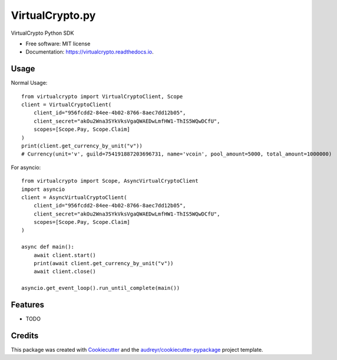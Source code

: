 ================
VirtualCrypto.py
================


.. image:: https://img.shields.io/pypi/v/virtualcrypto.svg
        :target: https://pypi.python.org/pypi/virtualcrypto

.. image:: https://img.shields.io/travis/virtualCrypto-discord/virtualcrypto.svg
        :target: https://travis-ci.com/virtualCrypto-discord/virtualcrypto

.. image:: https://readthedocs.org/projects/virtualcrypto/badge/?version=latest
        :target: https://virtualcrypto.readthedocs.io/en/latest/?badge=latest
        :alt: Documentation Status




VirtualCrypto Python SDK


* Free software: MIT license
* Documentation: https://virtualcrypto.readthedocs.io.

Usage
-----

Normal Usage::

    from virtualcrypto import VirtualCryptoClient, Scope
    client = VirtualCryptoClient(
        client_id="956fcdd2-84ee-4b02-8766-8aec7dd12b05",
        client_secret="akOu2Wna3SYkVksVgaQWAEDwLmfHW1-ThIS5WQwDCfU",
        scopes=[Scope.Pay, Scope.Claim]
    )
    print(client.get_currency_by_unit("v"))
    # Currency(unit='v', guild=754191887203696731, name='vcoin', pool_amount=5000, total_amount=1000000)

For asyncio::

    from virtualcrypto import Scope, AsyncVirtualCryptoClient
    import asyncio
    client = AsyncVirtualCryptoClient(
        client_id="956fcdd2-84ee-4b02-8766-8aec7dd12b05",
        client_secret="akOu2Wna3SYkVksVgaQWAEDwLmfHW1-ThIS5WQwDCfU",
        scopes=[Scope.Pay, Scope.Claim]
    )

    async def main():
        await client.start()
        print(await client.get_currency_by_unit("v"))
        await client.close()

    asyncio.get_event_loop().run_until_complete(main())


Features
--------

* TODO

Credits
-------

This package was created with Cookiecutter_ and the `audreyr/cookiecutter-pypackage`_ project template.

.. _Cookiecutter: https://github.com/audreyr/cookiecutter
.. _`audreyr/cookiecutter-pypackage`: https://github.com/audreyr/cookiecutter-pypackage
